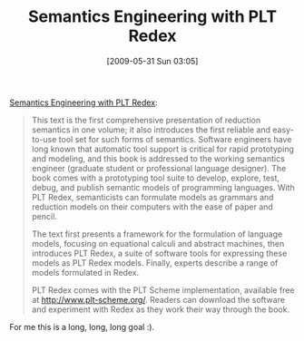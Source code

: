 #+POSTID: 3087
#+DATE: [2009-05-31 Sun 03:05]
#+OPTIONS: toc:nil num:nil todo:nil pri:nil tags:nil ^:nil TeX:nil
#+CATEGORY: Link
#+TAGS: Computer Science
#+TITLE: Semantics Engineering with PLT Redex

[[http://mitpress.mit.edu/catalog/item/default.asp?ttype=2&tid=11885][Semantics Engineering with PLT Redex]]:



#+BEGIN_QUOTE
  This text is the first comprehensive presentation of reduction semantics in one volume; it also introduces the first reliable and easy-to-use tool set for such forms of semantics. Software engineers have long known that automatic tool support is critical for rapid prototyping and modeling, and this book is addressed to the working semantics engineer (graduate student or professional language designer). The book comes with a prototyping tool suite to develop, explore, test, debug, and publish semantic models of programming languages. With PLT Redex, semanticists can formulate models as grammars and reduction models on their computers with the ease of paper and pencil.

The text first presents a framework for the formulation of language models, focusing on equational calculi and abstract machines, then introduces PLT Redex, a suite of software tools for expressing these models as PLT Redex models. Finally, experts describe a range of models formulated in Redex.

PLT Redex comes with the PLT Scheme implementation, available free at http://www.plt-scheme.org/. Readers can download the software and experiment with Redex as they work their way through the book.
#+END_QUOTE



For me this is a long, long, long goal :).



